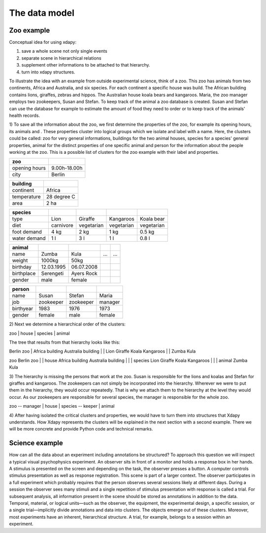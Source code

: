 The data model
==============

Zoo example
-----------

Conceptual idea for using xdapy:

1) save a whole scene not only single events
2) separate scene in hierarchical relations 
3) supplement other informations to be attached to that hierarchy.
4) turn into xdapy structures. 

To illustrate the idea with an example from outside experimental science, think of a zoo. 
This zoo has animals from two continents, Africa and Australia, and six species. 
For each continent a specific house was build. The African building contains lions, giraffes, zebras and hippos. 
The Australian house koala bears and kangaroos. Maria, the zoo manager employs two zookeepers, Susan and Stefan. 
To keep track of the animal a zoo database is created. 
Susan and Stefan can use the database for example to estimate the amount of food they need to order or 
to keep track of the animals' health records. 

1)
To save all the information about the zoo, we first determine the properties of the zoo, for example its opening hours, its animals and . 
These properties cluster into logical groups which we isolate and label with a name. 
Here, the clusters could be called: zoo for very general informations,
buildings for the two animal houses, species for a species' general properties, animal for the distinct properties of one specific animal and person for the information about the people working at the zoo.
This is a possible list of clusters for the zoo example with their label and properties.

=============  	============  
zoo       
=============  	============
opening hours	9.00h-18.00h
city			Berlin
=============  	============


===========  ===========
building		
===========  ===========
continent	 Africa
temperature	 28 degree C
area		 2 ha
===========  =========== 


============  =========  ==========  ==========  ==========
species	
============  =========  ==========  ==========	 ==========
type          Lion       Giraffe     Kangaroos   Koala bear
diet          carnivore  vegetarian  vegetarian  vegetarian
foot demand   4 kg       2 kg        1 kg        0.5 kg
water demand  1 l        3 l         1 l         0.8 l
============  =========  ==========  ==========	 ==========



=============  	=============   ==============  =============  	=============
animal		
=============  	=============   ==============  =============  	=============
name            Zumba           Kula            ...             ...
weight          1000kg          50kg
birthday        12.03.1995      06.07.2008
birthplace      Serengeti       Ayers Rock
gender          male            female
=============  	=============   ============== 	=============  	=============



=============  	=============   ============== 	==============
person
=============  	=============   ============== 	==============
name            Susan           Stefan          Maria
job             zookeeper       zookeeper       manager
birthyear       1983            1976            1973
gender          female          male            female
=============  	=============   ============== 	==============

2)
Next we determine a hierarchical order of the clusters:

zoo					
|					
house				
|					
species				
|					
animal	

The tree that results from that hierarchy looks like this:

Berlin zoo
|					\
Africa building		Australia building
|		\			|		\
Lion	Giraffe		Koala	Kangaroos
|					|
Zumba				Kula
	



zoo					Berlin zoo
|					|					\
house				Africa building		Australia building
|					|		\			|		\
species				Lion	Giraffe		Koala	Kangaroos
|					|					|
animal				Zumba				Kula

3)
The hierarchy is missing the persons that work at the zoo.
Susan is responsible for the lions and koalas and Stefan for giraffes and kangaroos.
The zookeepers can not simply be incorporated into the hierarchy. 
Wherever we were to put them in the hierarchy, they would occur repeatedly.
That is why we attach them to the hierarchy at the level they would occur. 
As our zookeepers are responsible for several species, the manager is responsible for the whole zoo. 
 
zoo	-- manager			
|					
house				
|					
species	-- keeper			
|					
animal				
	
4) 
After having isolated the critical clusters and properties, we would have to turn them into structures that Xdapy understands. 
How Xdapy represents the clusters will be explained in the next section with a second example. 
There we will be more concrete and provide Python code and technical remarks. 


Science example
---------------


How can all the data about an experiment including
annotations be structured? To approach this
question we will inspect a typical visual psychophysics experiment. 
An observer sits in front of a monitor
and holds a response box in her hands. A stimulus is presented 
on the screen and depending on the task, the observer
presses a button. A computer controls stimulus presentation
as well as response registration. This scene is part of a larger
context. The observer participates in a full experiment which
probably requires that the person observes several sessions
likely at different days. During a session the observer sees
many stimuli and a single repetition of stimulus presentation
with response is called a trial. For subsequent analysis, all
information present in the scene should be stored as annotations
in addition to the data. Temporal, material, or logical
units—such as the observer, the equipment, the experimental
design, a specific session, or a single trial—implicitly divide
annotations and data into clusters. The objects emerge out
of these clusters. Moreover, most experiments have an inherent,
hierarchical structure. A trial, for example, belongs to a
session within an experiment. 
